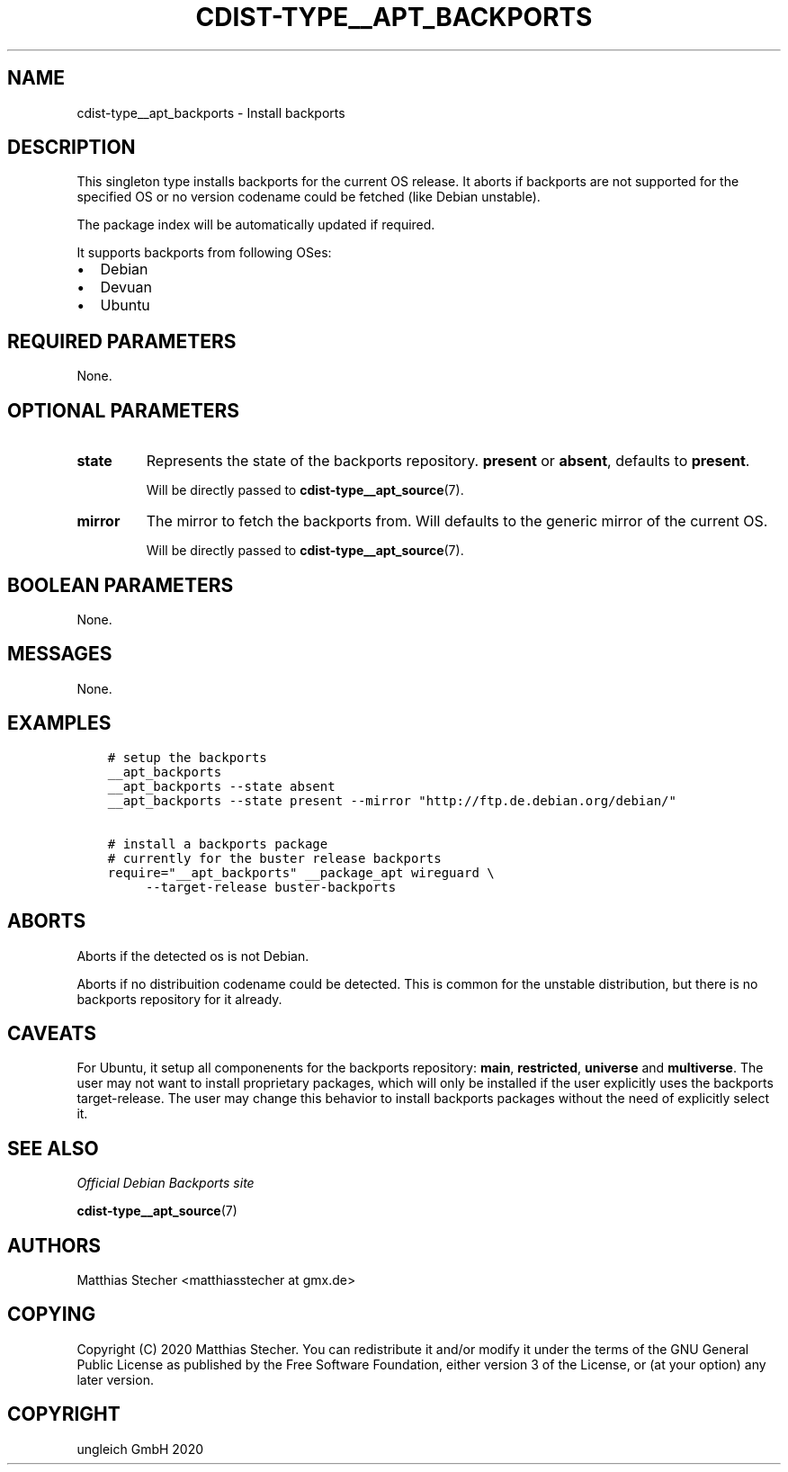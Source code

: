 .\" Man page generated from reStructuredText.
.
.TH "CDIST-TYPE__APT_BACKPORTS" "7" "Jul 10, 2021" "6.9.7" "cdist"
.
.nr rst2man-indent-level 0
.
.de1 rstReportMargin
\\$1 \\n[an-margin]
level \\n[rst2man-indent-level]
level margin: \\n[rst2man-indent\\n[rst2man-indent-level]]
-
\\n[rst2man-indent0]
\\n[rst2man-indent1]
\\n[rst2man-indent2]
..
.de1 INDENT
.\" .rstReportMargin pre:
. RS \\$1
. nr rst2man-indent\\n[rst2man-indent-level] \\n[an-margin]
. nr rst2man-indent-level +1
.\" .rstReportMargin post:
..
.de UNINDENT
. RE
.\" indent \\n[an-margin]
.\" old: \\n[rst2man-indent\\n[rst2man-indent-level]]
.nr rst2man-indent-level -1
.\" new: \\n[rst2man-indent\\n[rst2man-indent-level]]
.in \\n[rst2man-indent\\n[rst2man-indent-level]]u
..
.SH NAME
.sp
cdist\-type__apt_backports \- Install backports
.SH DESCRIPTION
.sp
This singleton type installs backports for the current OS release.
It aborts if backports are not supported for the specified OS or
no version codename could be fetched (like Debian unstable).
.sp
The package index will be automatically updated if required.
.sp
It supports backports from following OSes:
.INDENT 0.0
.IP \(bu 2
Debian
.IP \(bu 2
Devuan
.IP \(bu 2
Ubuntu
.UNINDENT
.SH REQUIRED PARAMETERS
.sp
None.
.SH OPTIONAL PARAMETERS
.INDENT 0.0
.TP
.B state
Represents the state of the backports repository. \fBpresent\fP or
\fBabsent\fP, defaults to \fBpresent\fP\&.
.sp
Will be directly passed to \fBcdist\-type__apt_source\fP(7).
.TP
.B mirror
The mirror to fetch the backports from. Will defaults to the generic
mirror of the current OS.
.sp
Will be directly passed to \fBcdist\-type__apt_source\fP(7).
.UNINDENT
.SH BOOLEAN PARAMETERS
.sp
None.
.SH MESSAGES
.sp
None.
.SH EXAMPLES
.INDENT 0.0
.INDENT 3.5
.sp
.nf
.ft C
# setup the backports
__apt_backports
__apt_backports \-\-state absent
__apt_backports \-\-state present \-\-mirror "http://ftp.de.debian.org/debian/"

# install a backports package
# currently for the buster release backports
require="__apt_backports" __package_apt wireguard \e
     \-\-target\-release buster\-backports
.ft P
.fi
.UNINDENT
.UNINDENT
.SH ABORTS
.sp
Aborts if the detected os is not Debian.
.sp
Aborts if no distribuition codename could be detected. This is common for the
unstable distribution, but there is no backports repository for it already.
.SH CAVEATS
.sp
For Ubuntu, it setup all componenents for the backports repository: \fBmain\fP,
\fBrestricted\fP, \fBuniverse\fP and \fBmultiverse\fP\&. The user may not want to
install proprietary packages, which will only be installed if the user
explicitly uses the backports target\-release. The user may change this behavior
to install backports packages without the need of explicitly select it.
.SH SEE ALSO
.sp
\fI\%Official Debian Backports site\fP
.sp
\fBcdist\-type__apt_source\fP(7)
.SH AUTHORS
.sp
Matthias Stecher <matthiasstecher at gmx.de>
.SH COPYING
.sp
Copyright (C) 2020 Matthias Stecher. You can redistribute it
and/or modify it under the terms of the GNU General Public License as
published by the Free Software Foundation, either version 3 of the
License, or (at your option) any later version.
.SH COPYRIGHT
ungleich GmbH 2020
.\" Generated by docutils manpage writer.
.

